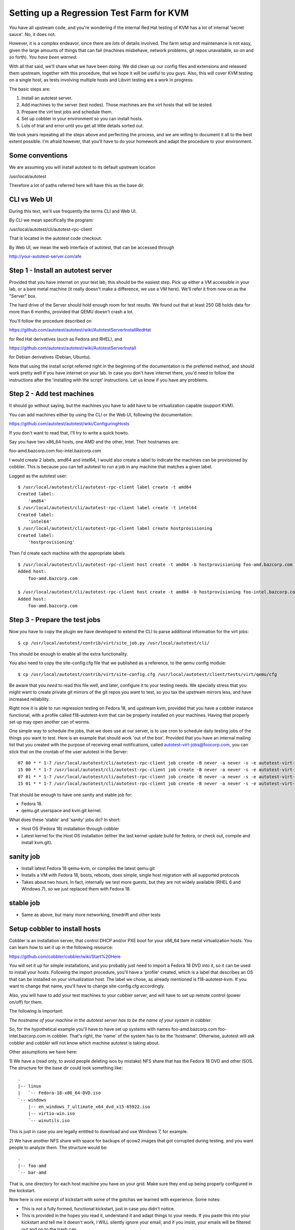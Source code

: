 Setting up a Regression Test Farm for KVM
=========================================

You have all upstream code, and you're wondering if the internal Red Hat
testing of KVM has a lot of internal 'secret sauce'. No, it does not.

However, it is a complex endeavor, since there are *lots* of details involved.
The farm setup and maintenance is not easy, given the large amounts of things
that can fail (machines misbehave, network problems, git repos unavailable,
so on and so forth). *You have been warned*.

With all that said, we'll share what we have been doing. We did clean up our
config files and extensions and released them upstream, together with this
procedure, that we hope it will be useful to you guys. Also, this will cover
KVM testing on a single host, as tests involving multiple hosts and Libvirt
testing are a work in progress.

The basic steps are:

1) Install an autotest server.
2) Add machines to the server (test nodes). Those machines are the virt hosts
   that will be tested.
3) Prepare the virt test jobs and schedule them.
4) Set up cobbler in your environment so you can install hosts.
5) Lots of trial and error until you get all little details sorted out.

We took years repeating all the steps above and perfecting the process, and we
are willing to document it all to the best extent possible. I'm afraid however,
that you'll have to do your homework and adapt the procedure to your environment.

Some conventions
----------------

We are assuming you will install autotest to its default upstream location

/usr/local/autotest

Therefore a lot of paths referred here will have this as the base dir.

CLI vs Web UI
--------------

During this text, we'll use frequently the terms CLI and Web UI.

By CLI we mean specifically the program:

/usr/local/autotest/cli/autotest-rpc-client

That is located in the autotest code checkout.

By Web UI, we mean the web interface of autotest, that can be accessed through

http://your-autotest-server.com/afe


Step 1 - Install an autotest server
-----------------------------------

Provided that you have internet on your test lab, this should be the easiest
step. Pick up either a VM accessible in your lab, or a bare metal machine
(it really doesn't make a difference, we use a VM here). We'll refer
it from now on as the "Server" box.


The hard drive of the Server should hold enough room for test results. We found
out that at least 250 GB holds data for more than 6 months, provided that
QEMU doesn't crash a lot.

You'll follow the procedure described on

https://github.com/autotest/autotest/wiki/AutotestServerInstallRedHat

for Red Hat derivatives (such as Fedora and RHEL), and

https://github.com/autotest/autotest/wiki/AutotestServerInstall

for Debian derivatives (Debian, Ubuntu).

Note that using the install script referred right in the beginning of the
documentation is the preferred method, and should work pretty well if you have
internet on your lab. In case you don't have internet there, you'd need to
follow the instructions after the 'installing with the script' instructions.
Let us know if you have any problems.

Step 2 - Add test machines
--------------------------

It should go without saying, but the machines you have to add have to be
virtualization capable (support KVM).

You can add machines either by using the CLI or the Web UI, following
the documentation:

https://github.com/autotest/autotest/wiki/ConfiguringHosts

If you don't want to read that, I'll try to write a quick howto.

Say you have two x86_64 hosts, one AMD and the other, Intel. Their hostnames are:

foo-amd.bazcorp.com
foo-intel.bazcorp.com

I would create 2 labels, amd64 and intel64, I would also create a label to
indicate the machines can be provisioned by cobbler. This is because you
can tell autotest to run a job in any machine that matches a given label.

Logged as the autotest user:

::

    $ /usr/local/autotest/cli/autotest-rpc-client label create -t amd64
    Created label:
        'amd64'
    $ /usr/local/autotest/cli/autotest-rpc-client label create -t intel64
    Created label:
        'intel64'
    $ /usr/local/autotest/cli/autotest-rpc-client label create hostprovisioning
    Created label:
        'hostprovisioning'

Then I'd create each machine with the appropriate labels

::

    $ /usr/local/autotest/cli/autotest-rpc-client host create -t amd64 -b hostprovisioning foo-amd.bazcorp.com
    Added host:
        foo-amd.bazcorp.com

    $ /usr/local/autotest/cli/autotest-rpc-client host create -t amd64 -b hostprovisioning foo-intel.bazcorp.com
    Added host:
        foo-amd.bazcorp.com


Step 3 - Prepare the test jobs
------------------------------

Now you have to copy the plugin we have developed to extend the CLI to parse
additional information for the virt jobs:

::

    $ cp /usr/local/autotest/contrib/virt/site_job.py /usr/local/autotest/cli/

This should be enough to enable all the extra functionality.

You also need to copy the site-config.cfg file that we published as a reference,
to the qemu config module:

::

    $ cp /usr/local/autotest/contrib/virt/site-config.cfg /usr/local/autotest/client/tests/virt/qemu/cfg

Be aware that you *need* to read this file well, and later, configure it to your
testing needs. We specially stress that you might want to create private git
mirrors of the git repos you want to test, so you tax the upstream mirrors
less, and have increased reliability.

Right now it is able to run regression testing on Fedora 18, and upstream kvm,
provided that you have a cobbler instance functional, with a profile called
f18-autotest-kvm that can be properly installed on your machines. Having that
properly set up may open another can of worms.

One simple way to schedule the jobs, that we does use at our server, is to
use cron to schedule daily testing jobs of the things you want to test. Here
is an example that should work 'out of the box'. Provided that you have an
internal mailing list that you created with the purpose of receiving email
notifications, called autotest-virt-jobs@foocorp.com, you can stick that
on the crontab of the user autotest in the Server:

::

    07 00 * * 1-7 /usr/local/autotest/cli/autotest-rpc-client job create -B never -a never -s -e autotest-virt-jobs@foocorp.com -f "/usr/local/autotest/contrib/virt/control.template" -T --timestamp -m '1*hostprovisioning' -x 'only qemu-git..sanity' "Upstream qemu.git sanity"
    15 00 * * 1-7 /usr/local/autotest/cli/autotest-rpc-client job create -B never -a never -s -e autotest-virt-jobs@foocorp.com -f "/usr/local/autotest/contrib/virt/control.template" -T --timestamp -m '1*hostprovisioning' -x 'only f18..sanity' "Fedora 18 koji sanity"
    07 01 * * 1-7 /usr/local/autotest/cli/autotest-rpc-client job create -B never -a never -s -e autotest-virt-jobs@foocorp.com -f "/usr/local/autotest/contrib/virt/control.template" -T --timestamp -m '1*hostprovisioning' -x 'only qemu-git..stable' "Upstream qemu.git stable"
    15 01 * * 1-7 /usr/local/autotest/cli/autotest-rpc-client job create -B never -a never -s -e autotest-virt-jobs@foocorp.com -f "/usr/local/autotest/contrib/virt/control.template" -T --timestamp -m '1*hostprovisioning' -x 'only f18..stable' "Fedora 18 koji stable"

That should be enough to have one sanity and stable job for:

* Fedora 18.
* qemu.git userspace and kvm.git kernel.

What does these 'stable' and 'sanity' jobs do? In short:

* Host OS (Fedora 18) installation through cobbler
* Latest kernel for the Host OS installation (either the last kernel update build for fedora, or check out, compile and install kvm.git).

sanity job
----------

* Install latest Fedora 18 qemu-kvm, or compiles the latest qemu.git
* Installs a VM with Fedora 18, boots, reboots, does simple, single host migration with all supported protocols
* Takes about two hours. In fact, internally we test more guests, but they are not widely available (RHEL 6 and Windows 7), so we just replaced them with Fedora 18.

stable job
----------

* Same as above, but many more networking, timedrift and other tests

Setup cobbler to install hosts
------------------------------

Cobbler is an installation server, that control DHCP and/or PXE boot for your
x86_64 bare metal virtualization hosts. You can learn how to set it up in the
following resource:

https://github.com/cobbler/cobbler/wiki/Start%20Here

You will set it up for simple installations, and you probably just need to
import a Fedora 18 DVD into it, so it can be used to install your hosts.
Following the import procedure, you'll have a 'profile' created, which is a
label that describes an OS that can be installed on your virtualization host.
The label we chose, as already mentioned is f18-autotest-kvm. If you want to
change that name, you'll have to change site-config.cfg accordingly.

Also, you will have to add your test machines to your cobbler server, and
will have to set up remote control (power on/off) for them.

The following is important:

*The hostname of your machine in the autotest server has to be the name of your system in cobbler*.

So, for the hypothetical example you'll have to have set up
systems with names foo-amd.bazcorp.com foo-intel.bazcorp.com in cobbler. That's
right, the 'name' of the system has to be the 'hostname'. Otherwise, autotest
will ask cobbler and cobbler will not know which machine autotest is taking about.

Other assumptions we have here:

1) We have a (read only, to avoid people deleting isos by mistake) NFS share
that has the Fedora 18 DVD and other ISOS. The structure for the base dir
could look something like:

::

    .
    |-- linux
    |   `-- Fedora-18-x86_64-DVD.iso
    `-- windows
        |-- en_windows_7_ultimate_x64_dvd_x15-65922.iso
        |-- virtio-win.iso
        `-- winutils.iso

This is just in case you are legally entitled to download and use Windows 7,
for example.

2) We have another NFS share with space for backups of qcow2 images that got
corrupted during testing, and you want people to analyze them. The structure
would be:

::

    .
    |-- foo-amd
    `-- bar-amd

That is, one directory for each host machine you have on your grid. Make sure they
end up being properly configured in the kickstart.

Now here is one excerpt of kickstart with some of the gotchas we learned
with experience. Some notes:

* This is not a fully formed, functional kickstart, just in case you didn't notice.
* This is provided in the hopes you read it, understand it and adapt things to your needs. If you paste this into your kickstart and tell me it doesn't work, I WILL silently ignore your email, and if you insist, your emails will be filtered out and go to the trash can.


::

    install

    text
    reboot
    lang en_US
    keyboard us
    rootpw --iscrypted [your-password]
    firewall --disabled
    selinux --disabled
    timezone --utc America/New_York
    firstboot --disable
    services --enabled network --disabled NetworkManager
    bootloader --location=mbr
    ignoredisk --only-use=sda
    zerombr
    clearpart --all --drives=sda --initlabel
    autopart
    network --bootproto=dhcp --device=eth0 --onboot=on

    %packages
    @core
    @development-libs
    @development-tools
    @virtualization
    wget
    dnsmasq
    genisoimage
    python-imaging
    qemu-kvm-tools
    gdb
    iasl
    libvirt
    python-devel
    ntpdate
    gstreamer-plugins-good
    gstreamer-python
    dmidecode
    popt-devel
    libblkid-devel
    pixman-devel
    mtools
    koji
    tcpdump
    bridge-utils
    dosfstools
    %end

    %post

    echo "[nfs-server-that-holds-iso-images]:[nfs-server-that-holds-iso-images]/base_path/iso /var/lib/virt_test/isos nfs ro,defaults 0 0" >> /etc/fstab
    echo "[nfs-server-that-holds-iso-images]:[nfs-server-that-holds-iso-images]/base_path/steps_data  /var/lib/virt_test/steps_data nfs rw,nosuid,nodev,noatime,intr,hard,tcp 0 0" >> /etc/fstab
    echo "[nfs-server-that-has-lots-of-space-for-backups]:/base_path/[dir-that-holds-this-hostname-backups] /var/lib/virt_test/images_archive nfs rw,nosuid,nodev,noatime,intr,hard,tcp 0 0" >> /etc/fstab
    mkdir -p /var/lib/virt_test/isos
    mkdir -p /var/lib/virt_test/steps_data
    mkdir -p /var/lib/virt_test/images
    mkdir -p /var/lib/virt_test/images_archive

    mkdir --mode=700 /root/.ssh
    echo 'ssh-dss [the-ssh-key-of-the-Server-autotest-user]' >> /root/.ssh/authorized_keys
    chmod 600 /root/.ssh/authorized_keys

    ntpdate [your-ntp-server]
    hwclock --systohc

    systemctl mask tmp.mount
    %end

Painful trial and error process to adjust details
-------------------------------------------------

After all that, you can start running your test jobs and see what things will
need to be fixed. You can run your jobs easily by logging into your Server, with
the autotest user, and use the command:

::

    $ /usr/local/autotest/cli/autotest-rpc-client job create -B never -a never -s -e autotest-virt-jobs@foocorp.com -f "/usr/local/autotest/contrib/virt/control.template" -T --timestamp -m '1*hostprovisioning' -x 'only f18..sanity' "Fedora 18 koji sanity"

As you might have guessed, this will schedule a Fedora 18 sanity job. So go
through it and fix things step by step. If anything, you can take a look at
this:

https://github.com/autotest/autotest/wiki/DiagnosingFailures

And see if it helps. You can also ask on the mailing list, but *please*,
*pretty please* do your homework before you ask us to guide you through all
the process step by step. This is already a step by step procedure.

All right, good luck, and happy testing!
